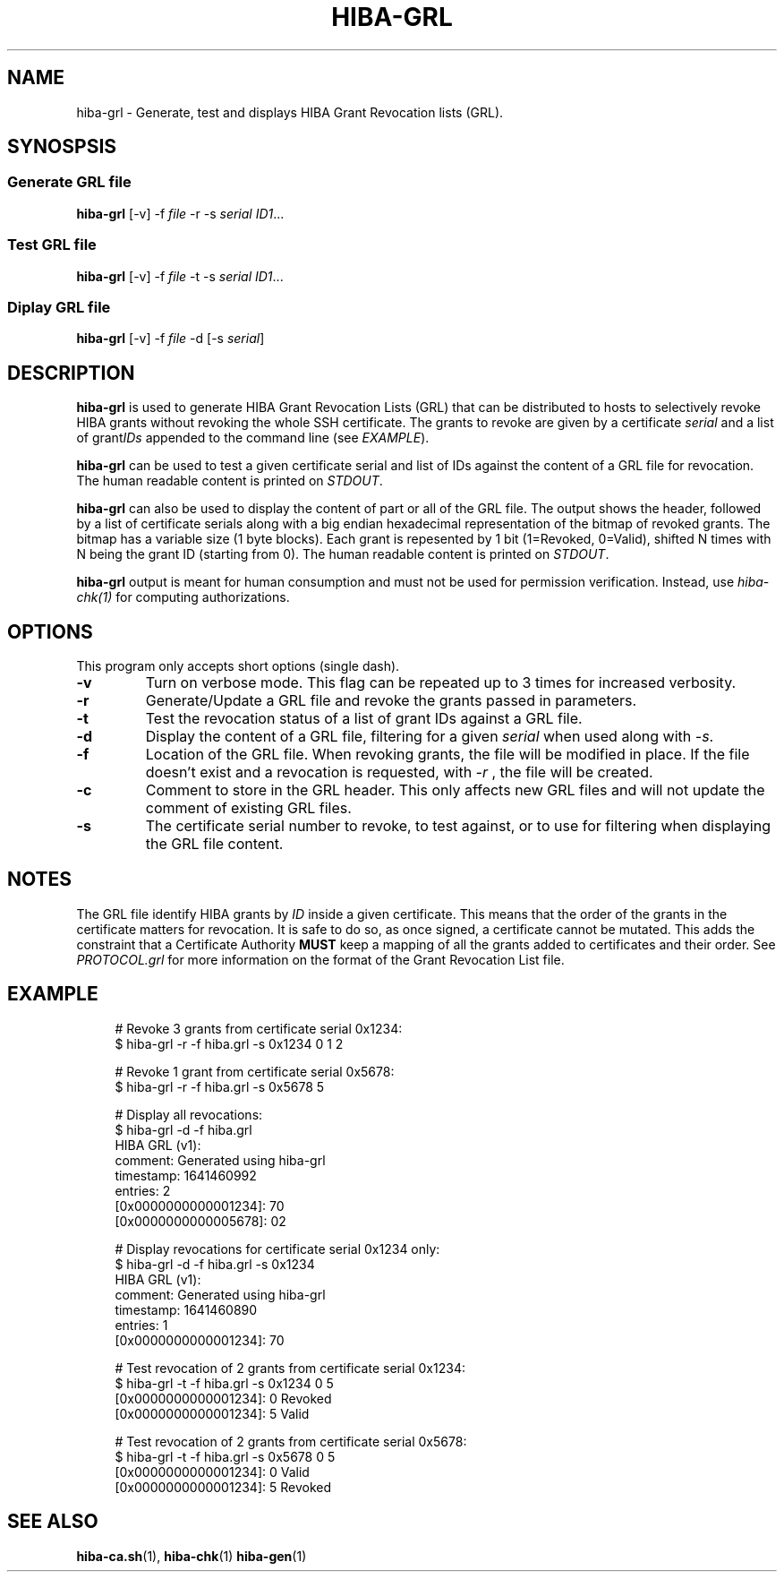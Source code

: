 .\" Copyright 2021 The HIBA Authors
.\"
.\" Use of this source code is governed by a BSD-style
.\" license that can be found in the LICENSE file or at
.\" https://developers.google.com/open-source/licenses/bsd
.TH HIBA-GRL 1 "Jan, 1 2022"
.SH NAME
hiba-grl - Generate, test and displays HIBA Grant Revocation lists (GRL).
.SH SYNOSPSIS
.SS Generate GRL file
.B hiba-grl
.RI "[-v] -f " "file" " -r -s " "serial" " " "ID1" ...
.br
.SS Test GRL file
.B hiba-grl
.RI "[-v] -f " "file" " -t -s " "serial" " " "ID1" ...
.br
.SS Diplay GRL file
.B hiba-grl
.RI "[-v] -f " "file" " -d [-s " "serial" "] "
.br
.SH DESCRIPTION
.B hiba-grl
is used to generate HIBA Grant Revocation Lists (GRL) that can be distributed to hosts to selectively revoke HIBA grants without revoking the whole SSH certificate. The grants to revoke are given by a certificate
.RI "" "serial" " and a list of grant" "IDs" " appended to the command line (see " "EXAMPLE" ")."
.PP
.B hiba-grl
can be used to test a given certificate serial and list of IDs against the content of a GRL file for revocation.
.RI "The human readable content is printed on " "STDOUT" "."
.PP
.B hiba-grl
can also be used to display the content of part or all of the GRL file. The output shows the header, followed by a list of certificate serials along with a big endian hexadecimal representation of the bitmap of revoked grants. The bitmap has a variable size (1 byte blocks). Each grant is repesented by 1 bit (1=Revoked, 0=Valid), shifted N times with N being the grant ID (starting from 0).
.RI "The human readable content is printed on " "STDOUT" "."
.PP
.B hiba-grl
output is meant for human consumption and must not be used for permission verification.
.RI "Instead, use " "hiba-chk(1)" " for computing authorizations."

.SH OPTIONS
This program only accepts short options (single dash).
.TP
.B \-v
Turn on verbose mode. This flag can be repeated up to 3 times for increased verbosity.
.TP
.B \-r
Generate/Update a GRL file and revoke the grants passed in parameters.
.TP
.B \-t
Test the revocation status of a list of grant IDs against a GRL file.
.TP
.B \-d
.RI "Display the content of a GRL file, filtering for a given " "serial" " when used along with " "-s" "."
.TP
.B \-f
Location of the GRL file. When revoking grants, the file will be modified in place. If the file doesn't exist and a revocation is requested, with
.I -r
, the file will be created.
.TP
.B \-c
Comment to store in the GRL header. This only affects new GRL files and will not update the comment of existing GRL files.
.TP
.B \-s
The certificate serial number to revoke, to test against, or to use for filtering when displaying the GRL file content.
.SH NOTES
The GRL file identify HIBA grants by
.I ID
inside a given certificate. This means that the order of the grants in the certificate matters for revocation. It is safe to do so, as once signed, a certificate cannot be mutated. This adds the constraint that a Certificate Authority
.B MUST
keep a mapping of all the grants added to certificates and their order. See
.I PROTOCOL.grl
for more information on the format of the Grant Revocation List file.
.SH EXAMPLE
.RS 4
.nf
# Revoke 3 grants from certificate serial 0x1234:
$ hiba-grl -r -f hiba.grl -s 0x1234 0 1 2

# Revoke 1 grant from certificate serial 0x5678:
$ hiba-grl -r -f hiba.grl -s 0x5678 5

# Display all revocations:
$ hiba-grl -d -f hiba.grl
HIBA GRL (v1):
  comment: Generated using hiba-grl
  timestamp: 1641460992
  entries: 2
  [0x0000000000001234]: 70
  [0x0000000000005678]: 02

# Display revocations for certificate serial 0x1234 only:
$ hiba-grl -d -f hiba.grl -s 0x1234
HIBA GRL (v1):
  comment: Generated using hiba-grl
  timestamp: 1641460890
  entries: 1
  [0x0000000000001234]: 70

# Test revocation of 2 grants from certificate serial 0x1234:
$ hiba-grl -t -f hiba.grl -s 0x1234 0 5
[0x0000000000001234]: 0 Revoked
[0x0000000000001234]: 5 Valid

# Test revocation of 2 grants from certificate serial 0x5678:
$ hiba-grl -t -f hiba.grl -s 0x5678 0 5
[0x0000000000001234]: 0 Valid
[0x0000000000001234]: 5 Revoked
.fi
.SH SEE ALSO
.BR hiba-ca.sh (1),
.BR hiba-chk (1)
.BR hiba-gen (1)
